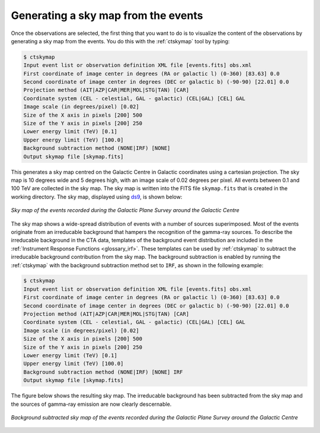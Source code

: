 .. _1dc_sky_map:

Generating a sky map from the events
------------------------------------

Once the observations are selected, the first thing that you want to do is to
visualize the content of the observations by generating a sky map from the
events.
You do this with the :ref:`ctskymap` tool by typing:

.. code-block:: bash

   $ ctskymap
   Input event list or observation definition XML file [events.fits] obs.xml
   First coordinate of image center in degrees (RA or galactic l) (0-360) [83.63] 0.0
   Second coordinate of image center in degrees (DEC or galactic b) (-90-90) [22.01] 0.0
   Projection method (AIT|AZP|CAR|MER|MOL|STG|TAN) [CAR]
   Coordinate system (CEL - celestial, GAL - galactic) (CEL|GAL) [CEL] GAL
   Image scale (in degrees/pixel) [0.02]
   Size of the X axis in pixels [200] 500
   Size of the Y axis in pixels [200] 250
   Lower energy limit (TeV) [0.1]
   Upper energy limit (TeV) [100.0]
   Background subtraction method (NONE|IRF) [NONE]
   Output skymap file [skymap.fits]

This generates a sky map centred on the Galactic Centre in Galactic
coordinates using a cartesian projection.
The sky map is 10 degrees wide and 5 degrees high, with an image scale of
0.02 degrees per pixel.
All events between 0.1 and 100 TeV are collected in the sky map.
The sky map is written into the FITS file ``skymap.fits`` that is created in
the working directory.
The sky map, displayed using
`ds9 <http://ds9.si.edu>`_,
is shown below:

.. figure:: first_skymap.png
   :width: 600px
   :align: center

   *Sky map of the events recorded during the Galactic Plane Survey around the Galactic Centre*

The sky map shows a wide-spread distribution of events with a number of sources
superimposed.
Most of the events originate from an irreducable background that hampers the
recognition of the gamma-ray sources.
To describe the irreducable background in the CTA data, templates of the
background event distribution are included in the
:ref:`Instrument Response Functions <glossary_irf>`.
These templates can be used by :ref:`ctskymap` to subtract the irreducable
background contribution from the sky map.
The background subtraction is enabled by running the :ref:`ctskymap` with
the background subtraction method set to ``IRF``, as shown in the following
example:

.. code-block:: bash

   $ ctskymap
   Input event list or observation definition XML file [events.fits] obs.xml
   First coordinate of image center in degrees (RA or galactic l) (0-360) [83.63] 0.0
   Second coordinate of image center in degrees (DEC or galactic b) (-90-90) [22.01] 0.0
   Projection method (AIT|AZP|CAR|MER|MOL|STG|TAN) [CAR]
   Coordinate system (CEL - celestial, GAL - galactic) (CEL|GAL) [CEL] GAL
   Image scale (in degrees/pixel) [0.02]
   Size of the X axis in pixels [200] 500
   Size of the Y axis in pixels [200] 250
   Lower energy limit (TeV) [0.1]
   Upper energy limit (TeV) [100.0]
   Background subtraction method (NONE|IRF) [NONE] IRF
   Output skymap file [skymap.fits]

The figure below shows the resulting sky map.
The irreducable background has been subtracted from the sky map and the sources
of gamma-ray emission are now clearly descernable.

.. figure:: first_skymap_bkgsubtract.png
   :width: 600px
   :align: center

   *Background subtracted sky map of the events recorded during the Galactic Plane Survey around the Galactic Centre*
